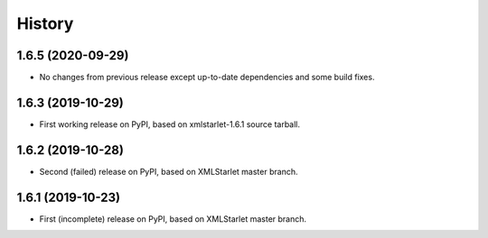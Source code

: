 =======
History
=======

1.6.5 (2020-09-29)
------------------

* No changes from previous release except up-to-date dependencies and some build fixes.

1.6.3 (2019-10-29)
------------------

* First working release on PyPI, based on xmlstarlet-1.6.1 source tarball.

1.6.2 (2019-10-28)
------------------

* Second (failed) release on PyPI, based on XMLStarlet master branch.

1.6.1 (2019-10-23)
------------------

* First (incomplete) release on PyPI, based on XMLStarlet master branch.
